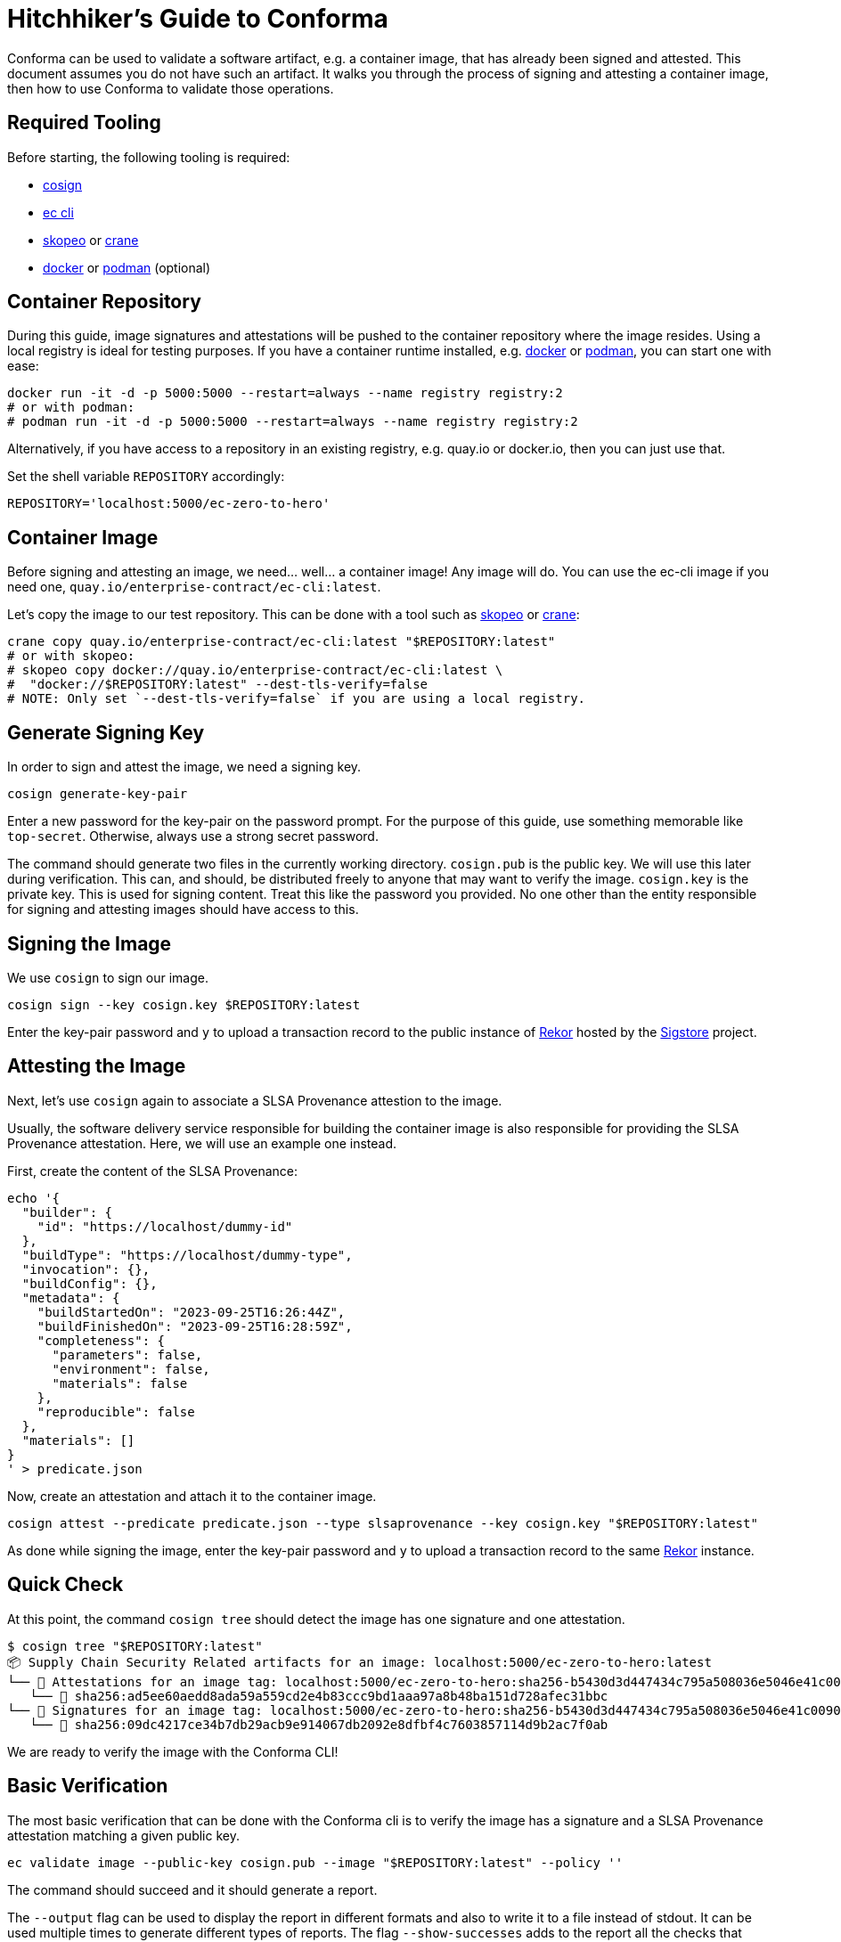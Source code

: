 = Hitchhiker's Guide to Conforma

Conforma can be used to validate a software artifact, e.g. a container image, that
has already been signed and attested. This document assumes you do not have such an artifact. It
walks you through the process of signing and attesting a container image, then how to use Conforma to
validate those operations.

== Required Tooling

Before starting, the following tooling is required:

* https://github.com/sigstore/cosign#installation[cosign]
* https://enterprisecontract.dev/docs/user-guide/cli.html[ec cli]
* https://github.com/containers/skopeo[skopeo] or
  https://github.com/google/go-containerregistry/tree/main/cmd/crane[crane]
* https://docs.docker.com/engine/reference/run/[docker] or https://podman.io/[podman] (optional)

== Container Repository

During this guide, image signatures and attestations will be pushed to the container repository
where the image resides. Using a local registry is ideal for testing purposes. If you have a
container runtime installed, e.g. https://docs.docker.com/engine/reference/run/[docker] or
https://podman.io/[podman], you can start one with ease:

[source, bash]
----
docker run -it -d -p 5000:5000 --restart=always --name registry registry:2
# or with podman:
# podman run -it -d -p 5000:5000 --restart=always --name registry registry:2
----

Alternatively, if you have access to a repository in an existing registry, e.g. quay.io or
docker.io, then you can just use that.

Set the shell variable `REPOSITORY` accordingly:

[source, bash]
----
REPOSITORY='localhost:5000/ec-zero-to-hero'
----

== Container Image

Before signing and attesting an image, we need... well... a container image! Any image will do. You
can use the ec-cli image if you need one, `quay.io/enterprise-contract/ec-cli:latest`.

Let's copy the image to our test repository. This can be done with a tool such as
https://github.com/containers/skopeo[skopeo] or
https://github.com/google/go-containerregistry/tree/main/cmd/crane[crane]:

[source, bash]
----
crane copy quay.io/enterprise-contract/ec-cli:latest "$REPOSITORY:latest"
# or with skopeo:
# skopeo copy docker://quay.io/enterprise-contract/ec-cli:latest \
#  "docker://$REPOSITORY:latest" --dest-tls-verify=false
# NOTE: Only set `--dest-tls-verify=false` if you are using a local registry.
----

== Generate Signing Key

In order to sign and attest the image, we need a signing key.

[source, bash]
----
cosign generate-key-pair
----

Enter a new password for the key-pair on the password prompt. For the purpose of this guide, use
something memorable like `top-secret`. Otherwise, always use a strong secret password.

The command should generate two files in the currently working directory. `cosign.pub` is the public
key. We will use this later during verification. This can, and should, be distributed freely to
anyone that may want to verify the image. `cosign.key` is the private key. This is used for signing
content. Treat this like the password you provided. No one other than the entity responsible for
signing and attesting images should have access to this.

== Signing the Image

We use `cosign` to sign our image.

[source, bash]
----
cosign sign --key cosign.key $REPOSITORY:latest
----

Enter the key-pair password and `y` to upload a transaction record to the public instance of
https://docs.sigstore.dev/logging/overview/[Rekor] hosted by the https://www.sigstore.dev/[Sigstore]
project.

== Attesting the Image

Next, let's use `cosign` again to associate a SLSA Provenance attestion to the image.

Usually, the software delivery service responsible for building the container image is also
responsible for providing the SLSA Provenance attestation. Here, we will use an example one instead.

First, create the content of the SLSA Provenance:

[source, bash]
----
echo '{
  "builder": {
    "id": "https://localhost/dummy-id"
  },
  "buildType": "https://localhost/dummy-type",
  "invocation": {},
  "buildConfig": {},
  "metadata": {
    "buildStartedOn": "2023-09-25T16:26:44Z",
    "buildFinishedOn": "2023-09-25T16:28:59Z",
    "completeness": {
      "parameters": false,
      "environment": false,
      "materials": false
    },
    "reproducible": false
  },
  "materials": []
}
' > predicate.json
----

Now, create an attestation and attach it to the container image.

[source, bash]
----
cosign attest --predicate predicate.json --type slsaprovenance --key cosign.key "$REPOSITORY:latest"
----

As done while signing the image, enter the key-pair password and `y` to upload a transaction record
to the same https://docs.sigstore.dev/logging/overview/[Rekor] instance.

== Quick Check

At this point, the command `cosign tree` should detect the image has one signature and one
attestation.

[source, bash]
----
$ cosign tree "$REPOSITORY:latest"
📦 Supply Chain Security Related artifacts for an image: localhost:5000/ec-zero-to-hero:latest
└── 💾 Attestations for an image tag: localhost:5000/ec-zero-to-hero:sha256-b5430d3d447434c795a508036e5046e41c009039be5b3f656f121c2426500d1e.att
   └── 🍒 sha256:ad5ee60aedd8ada59a559cd2e4b83ccc9bd1aaa97a8b48ba151d728afec31bbc
└── 🔐 Signatures for an image tag: localhost:5000/ec-zero-to-hero:sha256-b5430d3d447434c795a508036e5046e41c009039be5b3f656f121c2426500d1e.sig
   └── 🍒 sha256:09dc4217ce34b7db29acb9e914067db2092e8dfbf4c7603857114d9b2ac7f0ab

----

We are ready to verify the image with the Conforma CLI!

== Basic Verification

The most basic verification that can be done with the Conforma cli is to verify the image has a signature
and a SLSA Provenance attestation matching a given public key.

[source, bash]
----
ec validate image --public-key cosign.pub --image "$REPOSITORY:latest" --policy ''
----

The command should succeed and it should generate a report.

The `--output` flag can be used to display the report in different formats and also to write it to a
file instead of stdout. It can be used multiple times to generate different types of reports. The
flag `--show-successes` adds to the report all the checks that succeeded. `--info` displays a little
more information for each check, e.g. the solution for a certain violation.

== Using a policy

In the previous section, we used `--policy ''`. This means no checks other than the basic signature
checks were performed. Let's create a new policy to make things more interesting.

First, we create a new https://www.openpolicyagent.org/docs/latest/policy-language/[rego] file to
define a new policy rule:

[source, bash]
----
echo 'package zero_to_hero

import future.keywords.contains
import future.keywords.if
import future.keywords.in


# METADATA
# title: Builder ID
# description: Verify the SLSA Provenance has the builder.id set to
#   the expected value.
# custom:
#   short_name: builder_id
#   failure_msg: The builder ID %q is not the expected %q
#   solution: >-
#     Ensure the correct build system was used to build the container
#     image.
deny contains result if {
	some attestation in input.attestations
	attestation.statement.predicateType == "https://slsa.dev/provenance/v0.2"

	expected := "https://localhost/dummy-id"
	got := attestation.statement.predicate.builder.id

	expected != got

	result := {
		"code": "zero_to_hero.builder_id",
		"msg": sprintf("The builder ID %q is not expected, %q", [got, expected])
	}
}
' > rules.rego
----

The above contains a single policy rule that ensure the `builder.id` in the SLSA Provenance matches
the expected value.

The `METADATA` comment block is rego's way to specify
https://www.openpolicyagent.org/docs/latest/policy-language/#metadata[annotations] for rules. Conforma
leverages this in order to provide additional information in its report, see
https://enterprisecontract.dev/docs/policy/authoring.html#_rule_annotations[here].

`input` is a rego object that holds all the information about the image, its signature, and its
attestations. Its contents are defined
https://enterprisecontract.dev/docs/ec-cli/policy_input.html[here]. It is also possible to save
this object to a JSON file which is useful when writing new policy rules. To do so, use the
`policy-input` output, e.g. `ec validate image ... --output policy-input`.

Next, we create a policy configuration that uses this rule.

[source, bash]
----
echo "
---
sources:
  - policy:
      - $(pwd)/rules.rego
" > policy.yaml
----

This policy configuration references the rules by file name, which have to be absolute paths. This
is useful for testing and development of rules. Referencing rules in a git repository or in an OCI
registry are better suited for most other use cases. The
https://enterprisecontract.dev/docs/ec-cli/configuration.html[docs] on policy configuration
explain this concept further.

Finally, let's use this policy in our validation and also use the previously mentioned flags to
display additional information in the report.

[source, bash]
----
ec validate image --public-key cosign.pub --image "$REPOSITORY:latest" --policy policy.yaml \
    --show-successes --info --output yaml
----

That should succeed and the newly added rule should appear in the list of successes.

If we change the expected value in `rules.rego`, validation should fail and the report should
include a violation, e.g.:

[source, yaml]
----
violations:
  - metadata:
      code: zero_to_hero.builder_id
      description: Verify the SLSA Provenance has the builder.id set to the expected value.
      solution: Ensure the correct build system was used to build the container image.
      title: Builder ID
    msg: The builder ID "https://localhost/dummy-id" is not expected, "https://localhost/not-dummy-id"
----

== Conclusion

I hope you enjoyed this high level overview of Conforma. You are now officially a Conforma
Hero!

By the way, once you are done experimenting, it is a good idea to tear down the local container
registry and remove the cosign key-pair:

[source, bash]
----
docker rm --force registry  # or podman rm --force registry
rm cosign.key cosign.pub
----
